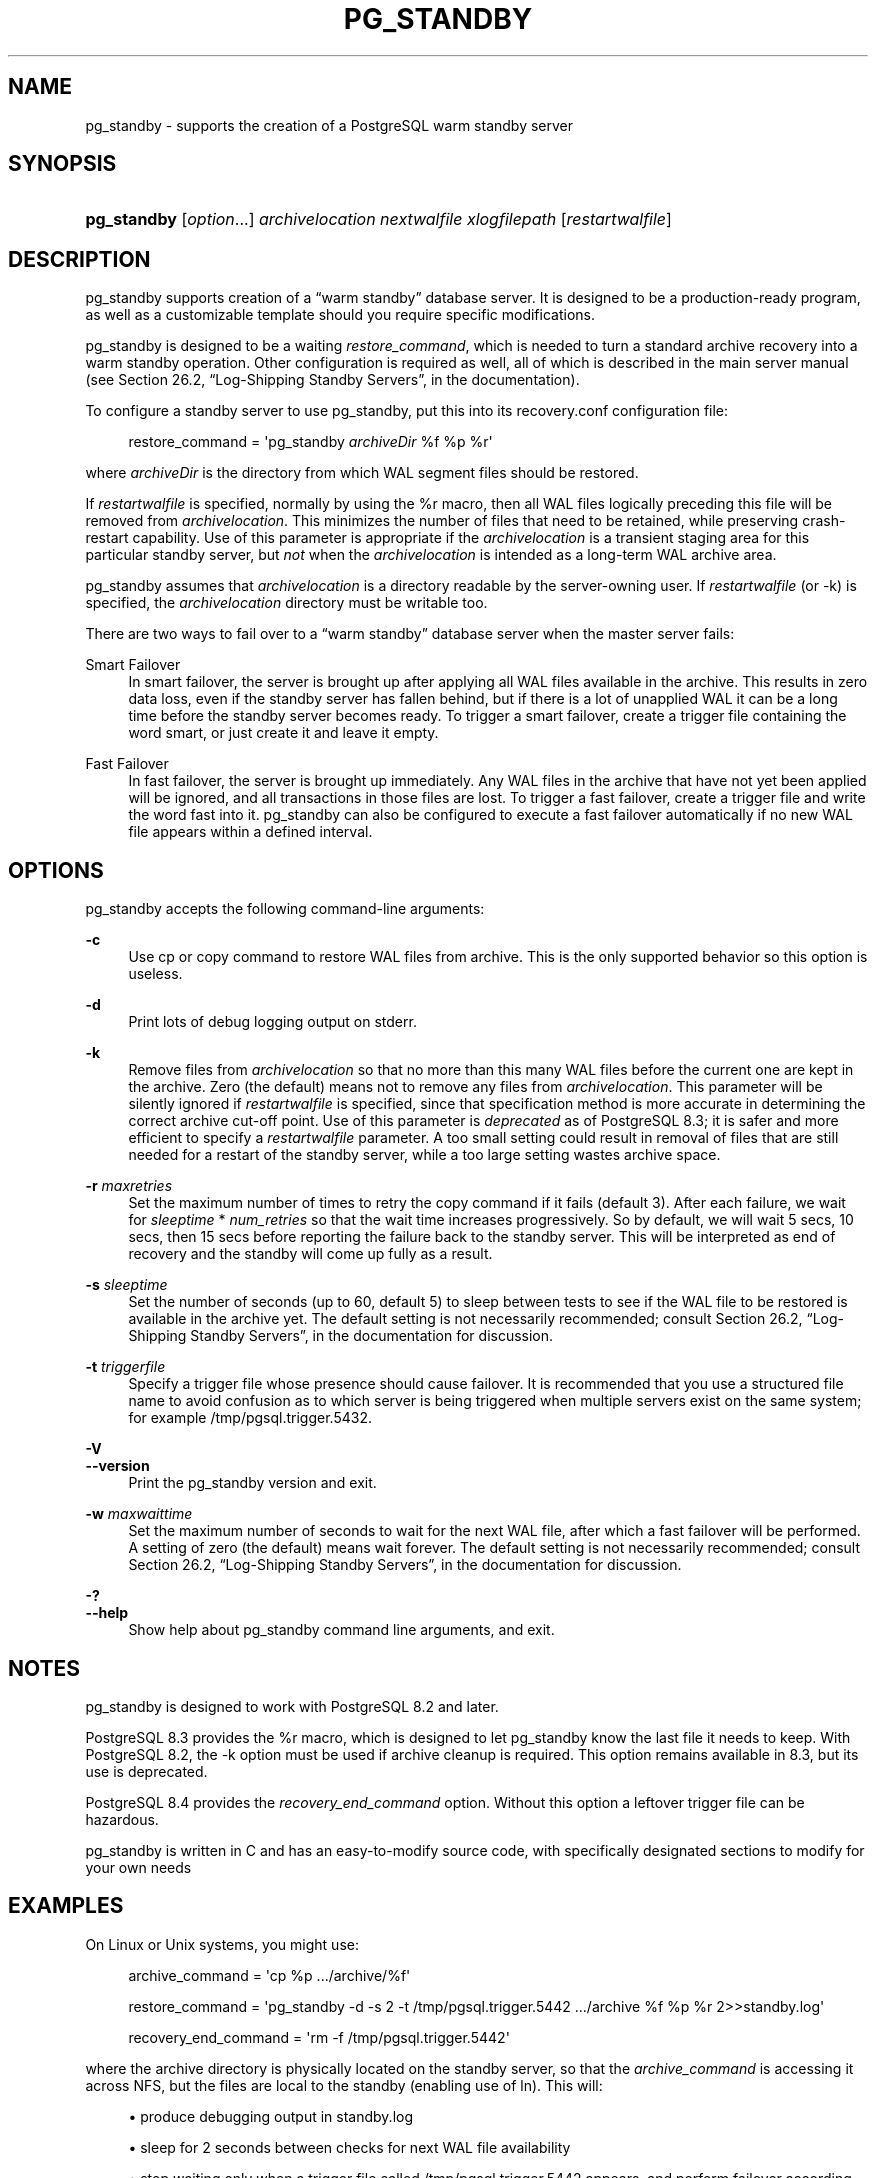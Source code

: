 '\" t
.\"     Title: pg_standby
.\"    Author: The PostgreSQL Global Development Group
.\" Generator: DocBook XSL Stylesheets v1.79.1 <http://docbook.sf.net/>
.\"      Date: 2018
.\"    Manual: PostgreSQL 9.6.11 Documentation
.\"    Source: PostgreSQL 9.6.11
.\"  Language: English
.\"
.TH "PG_STANDBY" "1" "2018" "PostgreSQL 9.6.11" "PostgreSQL 9.6.11 Documentation"
.\" -----------------------------------------------------------------
.\" * Define some portability stuff
.\" -----------------------------------------------------------------
.\" ~~~~~~~~~~~~~~~~~~~~~~~~~~~~~~~~~~~~~~~~~~~~~~~~~~~~~~~~~~~~~~~~~
.\" http://bugs.debian.org/507673
.\" http://lists.gnu.org/archive/html/groff/2009-02/msg00013.html
.\" ~~~~~~~~~~~~~~~~~~~~~~~~~~~~~~~~~~~~~~~~~~~~~~~~~~~~~~~~~~~~~~~~~
.ie \n(.g .ds Aq \(aq
.el       .ds Aq '
.\" -----------------------------------------------------------------
.\" * set default formatting
.\" -----------------------------------------------------------------
.\" disable hyphenation
.nh
.\" disable justification (adjust text to left margin only)
.ad l
.\" -----------------------------------------------------------------
.\" * MAIN CONTENT STARTS HERE *
.\" -----------------------------------------------------------------
.SH "NAME"
pg_standby \- supports the creation of a PostgreSQL warm standby server
.SH "SYNOPSIS"
.HP \w'\fBpg_standby\fR\ 'u
\fBpg_standby\fR [\fIoption\fR...] \fIarchivelocation\fR \fInextwalfile\fR \fIxlogfilepath\fR [\fIrestartwalfile\fR]
.SH "DESCRIPTION"
.PP
pg_standby
supports creation of a
\(lqwarm standby\(rq
database server\&. It is designed to be a production\-ready program, as well as a customizable template should you require specific modifications\&.
.PP
pg_standby
is designed to be a waiting
\fIrestore_command\fR, which is needed to turn a standard archive recovery into a warm standby operation\&. Other configuration is required as well, all of which is described in the main server manual (see
Section 26.2, \(lqLog-Shipping Standby Servers\(rq, in the documentation)\&.
.PP
To configure a standby server to use
pg_standby, put this into its
recovery\&.conf
configuration file:
.sp
.if n \{\
.RS 4
.\}
.nf
restore_command = \*(Aqpg_standby \fIarchiveDir\fR %f %p %r\*(Aq
.fi
.if n \{\
.RE
.\}
.sp
where
\fIarchiveDir\fR
is the directory from which WAL segment files should be restored\&.
.PP
If
\fIrestartwalfile\fR
is specified, normally by using the
%r
macro, then all WAL files logically preceding this file will be removed from
\fIarchivelocation\fR\&. This minimizes the number of files that need to be retained, while preserving crash\-restart capability\&. Use of this parameter is appropriate if the
\fIarchivelocation\fR
is a transient staging area for this particular standby server, but
\fInot\fR
when the
\fIarchivelocation\fR
is intended as a long\-term WAL archive area\&.
.PP
pg_standby
assumes that
\fIarchivelocation\fR
is a directory readable by the server\-owning user\&. If
\fIrestartwalfile\fR
(or
\-k) is specified, the
\fIarchivelocation\fR
directory must be writable too\&.
.PP
There are two ways to fail over to a
\(lqwarm standby\(rq
database server when the master server fails:
.PP
Smart Failover
.RS 4
In smart failover, the server is brought up after applying all WAL files available in the archive\&. This results in zero data loss, even if the standby server has fallen behind, but if there is a lot of unapplied WAL it can be a long time before the standby server becomes ready\&. To trigger a smart failover, create a trigger file containing the word
smart, or just create it and leave it empty\&.
.RE
.PP
Fast Failover
.RS 4
In fast failover, the server is brought up immediately\&. Any WAL files in the archive that have not yet been applied will be ignored, and all transactions in those files are lost\&. To trigger a fast failover, create a trigger file and write the word
fast
into it\&.
pg_standby
can also be configured to execute a fast failover automatically if no new WAL file appears within a defined interval\&.
.RE
.SH "OPTIONS"
.PP
pg_standby
accepts the following command\-line arguments:
.PP
\fB\-c\fR
.RS 4
Use
cp
or
copy
command to restore WAL files from archive\&. This is the only supported behavior so this option is useless\&.
.RE
.PP
\fB\-d\fR
.RS 4
Print lots of debug logging output on
stderr\&.
.RE
.PP
\fB\-k\fR
.RS 4
Remove files from
\fIarchivelocation\fR
so that no more than this many WAL files before the current one are kept in the archive\&. Zero (the default) means not to remove any files from
\fIarchivelocation\fR\&. This parameter will be silently ignored if
\fIrestartwalfile\fR
is specified, since that specification method is more accurate in determining the correct archive cut\-off point\&. Use of this parameter is
\fIdeprecated\fR
as of
PostgreSQL
8\&.3; it is safer and more efficient to specify a
\fIrestartwalfile\fR
parameter\&. A too small setting could result in removal of files that are still needed for a restart of the standby server, while a too large setting wastes archive space\&.
.RE
.PP
\fB\-r\fR \fImaxretries\fR
.RS 4
Set the maximum number of times to retry the copy command if it fails (default 3)\&. After each failure, we wait for
\fIsleeptime\fR
*
\fInum_retries\fR
so that the wait time increases progressively\&. So by default, we will wait 5 secs, 10 secs, then 15 secs before reporting the failure back to the standby server\&. This will be interpreted as end of recovery and the standby will come up fully as a result\&.
.RE
.PP
\fB\-s\fR \fIsleeptime\fR
.RS 4
Set the number of seconds (up to 60, default 5) to sleep between tests to see if the WAL file to be restored is available in the archive yet\&. The default setting is not necessarily recommended; consult
Section 26.2, \(lqLog-Shipping Standby Servers\(rq, in the documentation
for discussion\&.
.RE
.PP
\fB\-t\fR \fItriggerfile\fR
.RS 4
Specify a trigger file whose presence should cause failover\&. It is recommended that you use a structured file name to avoid confusion as to which server is being triggered when multiple servers exist on the same system; for example
/tmp/pgsql\&.trigger\&.5432\&.
.RE
.PP
\fB\-V\fR
.br
\fB\-\-version\fR
.RS 4
Print the
pg_standby
version and exit\&.
.RE
.PP
\fB\-w\fR \fImaxwaittime\fR
.RS 4
Set the maximum number of seconds to wait for the next WAL file, after which a fast failover will be performed\&. A setting of zero (the default) means wait forever\&. The default setting is not necessarily recommended; consult
Section 26.2, \(lqLog-Shipping Standby Servers\(rq, in the documentation
for discussion\&.
.RE
.PP
\fB\-?\fR
.br
\fB\-\-help\fR
.RS 4
Show help about
pg_standby
command line arguments, and exit\&.
.RE
.SH "NOTES"
.PP
pg_standby
is designed to work with
PostgreSQL
8\&.2 and later\&.
.PP
PostgreSQL
8\&.3 provides the
%r
macro, which is designed to let
pg_standby
know the last file it needs to keep\&. With
PostgreSQL
8\&.2, the
\-k
option must be used if archive cleanup is required\&. This option remains available in 8\&.3, but its use is deprecated\&.
.PP
PostgreSQL
8\&.4 provides the
\fIrecovery_end_command\fR
option\&. Without this option a leftover trigger file can be hazardous\&.
.PP
pg_standby
is written in C and has an easy\-to\-modify source code, with specifically designated sections to modify for your own needs
.SH "EXAMPLES"
.PP
On Linux or Unix systems, you might use:
.sp
.if n \{\
.RS 4
.\}
.nf
archive_command = \*(Aqcp %p \&.\&.\&./archive/%f\*(Aq

restore_command = \*(Aqpg_standby \-d \-s 2 \-t /tmp/pgsql\&.trigger\&.5442 \&.\&.\&./archive %f %p %r 2>>standby\&.log\*(Aq

recovery_end_command = \*(Aqrm \-f /tmp/pgsql\&.trigger\&.5442\*(Aq
.fi
.if n \{\
.RE
.\}
.sp
where the archive directory is physically located on the standby server, so that the
\fIarchive_command\fR
is accessing it across NFS, but the files are local to the standby (enabling use of
ln)\&. This will:
.sp
.RS 4
.ie n \{\
\h'-04'\(bu\h'+03'\c
.\}
.el \{\
.sp -1
.IP \(bu 2.3
.\}
produce debugging output in
standby\&.log
.RE
.sp
.RS 4
.ie n \{\
\h'-04'\(bu\h'+03'\c
.\}
.el \{\
.sp -1
.IP \(bu 2.3
.\}
sleep for 2 seconds between checks for next WAL file availability
.RE
.sp
.RS 4
.ie n \{\
\h'-04'\(bu\h'+03'\c
.\}
.el \{\
.sp -1
.IP \(bu 2.3
.\}
stop waiting only when a trigger file called
/tmp/pgsql\&.trigger\&.5442
appears, and perform failover according to its content
.RE
.sp
.RS 4
.ie n \{\
\h'-04'\(bu\h'+03'\c
.\}
.el \{\
.sp -1
.IP \(bu 2.3
.\}
remove the trigger file when recovery ends
.RE
.sp
.RS 4
.ie n \{\
\h'-04'\(bu\h'+03'\c
.\}
.el \{\
.sp -1
.IP \(bu 2.3
.\}
remove no\-longer\-needed files from the archive directory
.RE
.PP
On Windows, you might use:
.sp
.if n \{\
.RS 4
.\}
.nf
archive_command = \*(Aqcopy %p \&.\&.\&.\e\earchive\e\e%f\*(Aq

restore_command = \*(Aqpg_standby \-d \-s 5 \-t C:\epgsql\&.trigger\&.5442 \&.\&.\&.\earchive %f %p %r 2>>standby\&.log\*(Aq

recovery_end_command = \*(Aqdel C:\epgsql\&.trigger\&.5442\*(Aq
.fi
.if n \{\
.RE
.\}
.sp
Note that backslashes need to be doubled in the
\fIarchive_command\fR, but
\fInot\fR
in the
\fIrestore_command\fR
or
\fIrecovery_end_command\fR\&. This will:
.sp
.RS 4
.ie n \{\
\h'-04'\(bu\h'+03'\c
.\}
.el \{\
.sp -1
.IP \(bu 2.3
.\}
use the
copy
command to restore WAL files from archive
.RE
.sp
.RS 4
.ie n \{\
\h'-04'\(bu\h'+03'\c
.\}
.el \{\
.sp -1
.IP \(bu 2.3
.\}
produce debugging output in
standby\&.log
.RE
.sp
.RS 4
.ie n \{\
\h'-04'\(bu\h'+03'\c
.\}
.el \{\
.sp -1
.IP \(bu 2.3
.\}
sleep for 5 seconds between checks for next WAL file availability
.RE
.sp
.RS 4
.ie n \{\
\h'-04'\(bu\h'+03'\c
.\}
.el \{\
.sp -1
.IP \(bu 2.3
.\}
stop waiting only when a trigger file called
C:\epgsql\&.trigger\&.5442
appears, and perform failover according to its content
.RE
.sp
.RS 4
.ie n \{\
\h'-04'\(bu\h'+03'\c
.\}
.el \{\
.sp -1
.IP \(bu 2.3
.\}
remove the trigger file when recovery ends
.RE
.sp
.RS 4
.ie n \{\
\h'-04'\(bu\h'+03'\c
.\}
.el \{\
.sp -1
.IP \(bu 2.3
.\}
remove no\-longer\-needed files from the archive directory
.RE
.PP
The
copy
command on Windows sets the final file size before the file is completely copied, which would ordinarily confuse
pg_standby\&. Therefore
pg_standby
waits
\fIsleeptime\fR
seconds once it sees the proper file size\&. GNUWin32\*(Aqs
cp
sets the file size only after the file copy is complete\&.
.PP
Since the Windows example uses
copy
at both ends, either or both servers might be accessing the archive directory across the network\&.
.SH "AUTHOR"
.PP
Simon Riggs
<simon@2ndquadrant\&.com>
.SH "SEE ALSO"
\fBpg_archivecleanup\fR(1)
